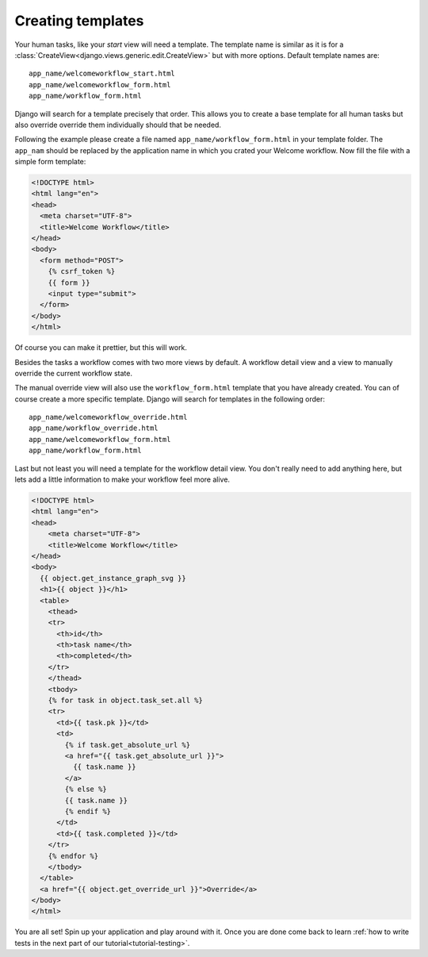 .. _tutorial-templates:

Creating templates
==================

Your human tasks, like your `start` view will need a template. The template
name is similar as it is for a
:class:`CreateView<django.views.generic.edit.CreateView>` but with more
options. Default template names are::

    app_name/welcomeworkflow_start.html
    app_name/welcomeworkflow_form.html
    app_name/workflow_form.html

Django will search for a template precisely that order. This allows you to
create a base template for all human tasks but also override override them
individually should that be needed.

Following the example please
create a file named ``app_name/workflow_form.html`` in your template folder.
The ``app_nam`` should be replaced by the application name in which you crated
your Welcome workflow. Now fill the file with a simple form template:

.. code-block:: html

    <!DOCTYPE html>
    <html lang="en">
    <head>
      <meta charset="UTF-8">
      <title>Welcome Workflow</title>
    </head>
    <body>
      <form method="POST">
        {% csrf_token %}
        {{ form }}
        <input type="submit">
      </form>
    </body>
    </html>

Of course you can make it prettier, but this will work.

Besides the tasks a workflow comes with two more views by default. A workflow
detail view and a view to manually override the current workflow state.

The manual override view will also use the ``workflow_form.html`` template
that you have already created. You can of course create a more specific
template. Django will search for templates in the following order::

    app_name/welcomeworkflow_override.html
    app_name/workflow_override.html
    app_name/welcomeworkflow_form.html
    app_name/workflow_form.html

Last but not least you will need a template for the workflow detail view.
You don't really need to add anything here, but lets add a little information
to make your workflow feel more alive.

.. code-block:: html

    <!DOCTYPE html>
    <html lang="en">
    <head>
        <meta charset="UTF-8">
        <title>Welcome Workflow</title>
    </head>
    <body>
      {{ object.get_instance_graph_svg }}
      <h1>{{ object }}</h1>
      <table>
        <thead>
        <tr>
          <th>id</th>
          <th>task name</th>
          <th>completed</th>
        </tr>
        </thead>
        <tbody>
        {% for task in object.task_set.all %}
        <tr>
          <td>{{ task.pk }}</td>
          <td>
            {% if task.get_absolute_url %}
            <a href="{{ task.get_absolute_url }}">
              {{ task.name }}
            </a>
            {% else %}
            {{ task.name }}
            {% endif %}
          </td>
          <td>{{ task.completed }}</td>
        </tr>
        {% endfor %}
        </tbody>
      </table>
      <a href="{{ object.get_override_url }}">Override</a>
    </body>
    </html>

You are all set! Spin up your application and play around with it.
Once you are done come back to learn
:ref:`how to write tests in the next part of our tutorial<tutorial-testing>`.
